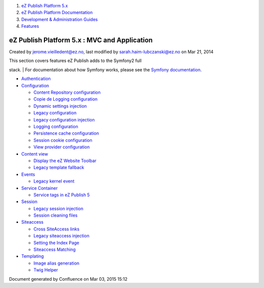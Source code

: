 #. `eZ Publish Platform 5.x <index.html>`__
#. `eZ Publish Platform
   Documentation <eZ-Publish-Platform-Documentation_1114149.html>`__
#. `Development & Administration Guides <6291674.html>`__
#. `Features <Features_12781009.html>`__

eZ Publish Platform 5.x : MVC and Application
=============================================

Created by jerome.vieilledent@ez.no, last modified by
sarah.haim-lubczanski@ez.no on Mar 21, 2014

 

| This section covers features eZ Publish adds to the Symfony2 full
stack.
| For documentation about how Symfony works, please see the `Symfony
documentation <http://symfony.com/doc/current/index.html>`__.

-  `Authentication <Authentication_19891028.html>`__
-  `Configuration <Configuration_2720538.html>`__

   -  `Content Repository
      configuration <Content-Repository-configuration_19891591.html>`__
   -  `Copie de Logging
      configuration <Copie-de-Logging-configuration_25985631.html>`__
   -  `Dynamic settings
      injection <Dynamic-settings-injection_25264136.html>`__
   -  `Legacy configuration <Legacy-configuration_2720546.html>`__
   -  `Legacy configuration
      injection <Legacy-configuration-injection_8323268.html>`__
   -  `Logging configuration <Logging-configuration_13468249.html>`__
   -  `Persistence cache
      configuration <Persistence-cache-configuration_12781293.html>`__
   -  `Session cookie
      configuration <Session-cookie-configuration_19891597.html>`__
   -  `View provider
      configuration <View-provider-configuration_2720462.html>`__

-  `Content view <Content-view_8323263.html>`__

   -  `Display the eZ Website
      Toolbar <Display-the-eZ-Website-Toolbar_21299478.html>`__
   -  `Legacy template
      fallback <Legacy-template-fallback_8323369.html>`__

-  `Events <Events_2720028.html>`__

   -  `Legacy kernel event <Legacy-kernel-event_8323280.html>`__

-  `Service Container <Service-Container_2719956.html>`__

   -  `Service tags in eZ Publish
      5 <Service-tags-in-eZ-Publish-5_2719958.html>`__

-  `Session <Session_8323282.html>`__

   -  `Legacy session
      injection <Legacy-session-injection_8323285.html>`__
   -  `Session cleaning files <Session-cleaning-files_25985040.html>`__

-  `Siteaccess <Siteaccess_2719828.html>`__

   -  `Cross SiteAccess links <Cross-SiteAccess-links_21299772.html>`__
   -  `Legacy siteaccess
      injection <Legacy-siteaccess-injection_8323272.html>`__
   -  `Setting the Index Page <Setting-the-Index-Page_19890549.html>`__
   -  `Siteaccess Matching <Siteaccess-Matching_2719830.html>`__

-  `Templating <Templating_8323395.html>`__

   -  `Image alias generation <Image-alias-generation_24412182.html>`__
   -  `Twig Helper <Twig-Helper_8323403.html>`__

Document generated by Confluence on Mar 03, 2015 15:12
